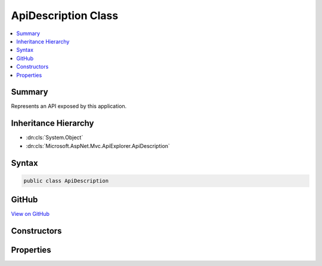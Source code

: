 

ApiDescription Class
====================



.. contents:: 
   :local:



Summary
-------

Represents an API exposed by this application.





Inheritance Hierarchy
---------------------


* :dn:cls:`System.Object`
* :dn:cls:`Microsoft.AspNet.Mvc.ApiExplorer.ApiDescription`








Syntax
------

.. code-block:: csharp

   public class ApiDescription





GitHub
------

`View on GitHub <https://github.com/aspnet/apidocs/blob/master/aspnet/mvc/src/Microsoft.AspNet.Mvc.ApiExplorer/ApiDescription.cs>`_





.. dn:class:: Microsoft.AspNet.Mvc.ApiExplorer.ApiDescription

Constructors
------------

.. dn:class:: Microsoft.AspNet.Mvc.ApiExplorer.ApiDescription
    :noindex:
    :hidden:

    
    .. dn:constructor:: Microsoft.AspNet.Mvc.ApiExplorer.ApiDescription.ApiDescription()
    
        
    
        Creates a new instance of :any:`Microsoft.AspNet.Mvc.ApiExplorer.ApiDescription`\.
    
        
    
        
        .. code-block:: csharp
    
           public ApiDescription()
    

Properties
----------

.. dn:class:: Microsoft.AspNet.Mvc.ApiExplorer.ApiDescription
    :noindex:
    :hidden:

    
    .. dn:property:: Microsoft.AspNet.Mvc.ApiExplorer.ApiDescription.ActionDescriptor
    
        
    
        The :dn:prop:`Microsoft.AspNet.Mvc.ApiExplorer.ApiDescription.ActionDescriptor` for this api.
    
        
        :rtype: Microsoft.AspNet.Mvc.Abstractions.ActionDescriptor
    
        
        .. code-block:: csharp
    
           public ActionDescriptor ActionDescriptor { get; set; }
    
    .. dn:property:: Microsoft.AspNet.Mvc.ApiExplorer.ApiDescription.GroupName
    
        
    
        The group name for this api.
    
        
        :rtype: System.String
    
        
        .. code-block:: csharp
    
           public string GroupName { get; set; }
    
    .. dn:property:: Microsoft.AspNet.Mvc.ApiExplorer.ApiDescription.HttpMethod
    
        
    
        The supported HTTP method for this api, or null if all HTTP methods are supported.
    
        
        :rtype: System.String
    
        
        .. code-block:: csharp
    
           public string HttpMethod { get; set; }
    
    .. dn:property:: Microsoft.AspNet.Mvc.ApiExplorer.ApiDescription.ParameterDescriptions
    
        
    
        The list of :any:`Microsoft.AspNet.Mvc.ApiExplorer.ApiParameterDescription` for this api.
    
        
        :rtype: System.Collections.Generic.IList{Microsoft.AspNet.Mvc.ApiExplorer.ApiParameterDescription}
    
        
        .. code-block:: csharp
    
           public IList<ApiParameterDescription> ParameterDescriptions { get; }
    
    .. dn:property:: Microsoft.AspNet.Mvc.ApiExplorer.ApiDescription.Properties
    
        
    
        Stores arbitrary metadata properties associated with the :any:`Microsoft.AspNet.Mvc.ApiExplorer.ApiDescription`\.
    
        
        :rtype: System.Collections.Generic.IDictionary{System.Object,System.Object}
    
        
        .. code-block:: csharp
    
           public IDictionary<object, object> Properties { get; }
    
    .. dn:property:: Microsoft.AspNet.Mvc.ApiExplorer.ApiDescription.RelativePath
    
        
    
        The relative url path template (relative to application root) for this api.
    
        
        :rtype: System.String
    
        
        .. code-block:: csharp
    
           public string RelativePath { get; set; }
    
    .. dn:property:: Microsoft.AspNet.Mvc.ApiExplorer.ApiDescription.ResponseModelMetadata
    
        
    
        The :any:`Microsoft.AspNet.Mvc.ModelBinding.ModelMetadata` for the :dn:prop:`Microsoft.AspNet.Mvc.ApiExplorer.ApiDescription.ResponseType` or null.
    
        
        :rtype: Microsoft.AspNet.Mvc.ModelBinding.ModelMetadata
    
        
        .. code-block:: csharp
    
           public ModelMetadata ResponseModelMetadata { get; set; }
    
    .. dn:property:: Microsoft.AspNet.Mvc.ApiExplorer.ApiDescription.ResponseType
    
        
    
        The CLR data type of the response or null.
    
        
        :rtype: System.Type
    
        
        .. code-block:: csharp
    
           public Type ResponseType { get; set; }
    
    .. dn:property:: Microsoft.AspNet.Mvc.ApiExplorer.ApiDescription.SupportedResponseFormats
    
        
    
        A list of possible formats for a response.
    
        
        :rtype: System.Collections.Generic.IList{Microsoft.AspNet.Mvc.ApiExplorer.ApiResponseFormat}
    
        
        .. code-block:: csharp
    
           public IList<ApiResponseFormat> SupportedResponseFormats { get; }
    

